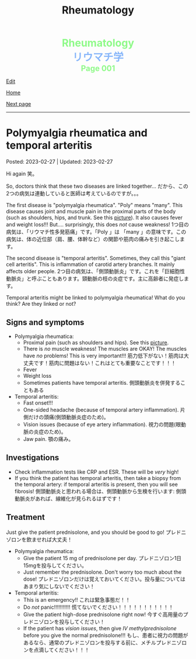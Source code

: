 #+TITLE: Rheumatology

#+BEGIN_EXPORT html
<div style="color: #8ffa89; background-color: transparent; font-weight: bolder; font-size: 2em; text-align: center;">Rheumatology</div>
<div style="color: #89b7fa; background-color: transparent; font-weight: bold; font-size: 2em; text-align: center;">リウマチ学</div>
<div style="color: #8ffa89; background-color: transparent; font-weight: bolder; font-size: 1.5em; text-align: center;">Page 001</div>
#+END_EXPORT

[[https://github.com/ahisu6/ahisu6.github.io/edit/main/src/rh/001.org][Edit]]

[[file:./index.org][Home]]

[[file:./002.org][Next page]]

-----

#+TOC: headlines 2

* Polymyalgia rheumatica and temporal arteritis
:PROPERTIES:
:CUSTOM_ID: org09f9cc9
:END:

Posted: 2023-02-27 | Updated: 2023-02-27

Hi again @@html:<span class="jp">笑。</span>@@

So, doctors think that these two diseases are linked together... @@html:<span class="jp">だから、この2つの病気は連動していると医師は考えているのですが。。。</span>@@

The first disease is "polymyalgia rheumatica". "Poly" means "many". This disease causes joint and muscle pain in the proximal parts of the body (such as shoulders, hips, and trunk. See this [[https://lh3.googleusercontent.com/pw/AMWts8BI-ZJxhPuQpNUOWbRBKg13W617xaIXRqwx4CxS-1f5MIzRir-qV2hksuoMiLEur-v-bzvjg_u-wxSPVywuNtxgE6Y9NkJX8zhjYtRLNHlF8y3PM5-qiAAhM-SBUK2vhW7ni39ZRlrxJ-id0LT_SSFw=w483-h914-no?authuser=1][picture]]). It also causes fever and weight loss!!! But.... surprisingly, this does /not/ cause weakness! @@html:<span class="jp">1つ目の病気は、「リウマチ性多発筋痛」です。「Poly 」は 「many 」の意味です。この病気は、体の近位部（肩、腰、体幹など）の関節や筋肉の痛みを引き起こします。</span>@@

The second disease is "temporal arteritis". Sometimes, they call this "giant cell arteritis". This is inflammation of carotid artery branches. It mainly affects older people. @@html:<span class="jp">2つ目の病気は、「側頭動脈炎」です。これを「巨細胞性動脈炎」と呼ぶこともあります。頸動脈の枝の炎症です。主に高齢者に発症します。</span>@@

Temporal arteritis might be linked to polymyalgia rheumatica! What do you think? Are they linked or not?

** Signs and symptoms
:PROPERTIES:
:CUSTOM_ID: orgc411550
:END:

- Polymyalgia rheumatica:
  - Proximal pain (such as shoulders and hips). See this [[https://lh3.googleusercontent.com/pw/AMWts8BI-ZJxhPuQpNUOWbRBKg13W617xaIXRqwx4CxS-1f5MIzRir-qV2hksuoMiLEur-v-bzvjg_u-wxSPVywuNtxgE6Y9NkJX8zhjYtRLNHlF8y3PM5-qiAAhM-SBUK2vhW7ni39ZRlrxJ-id0LT_SSFw=w483-h914-no?authuser=1][picture]].
  - There is /no/ muscle weakness! The muscles are OKAY! The muscles have /no/ problems! This is very important!!! @@html:<span class="jp">筋力低下がない！筋肉は大丈夫です！筋肉に問題はない！これはとても重要なことです！！！</span>@@
  - Fever
  - Weight loss
  - Sometimes patients have temporal arteritis. @@html:<span class="jp">側頭動脈炎を併発することもある</span>@@

- Temporal arteritis:
  - Fast onset!!!
  - One-sided headache (because of temporal artery inflammation). @@html:<span class="jp">片側だけの頭痛(側頭動脈炎症のため)。</span>@@
  - Vision issues (because of eye artery inflammation). @@html:<span class="jp">視力の問題(眼動脈の炎症のため)。</span>@@
  - Jaw pain. @@html:<span class="jp">顎の痛み。</span>@@

** Investigations
:PROPERTIES:
:CUSTOM_ID: orga0fcea5
:END:

- Check inflammation tests like CRP and ESR. These will be /very/ high!
- If you think the patient has temporal arteritis, then take a biopsy from the temporal artery: if temporal arteritis is present, then you will see fibrosis! @@html:<span class="jp">側頭動脈炎と思われる場合は、側頭動脈から生検を行います: 側頭動脈炎があれば、線維化が見られるはずです！</span>@@

** Treatment
:PROPERTIES:
:CUSTOM_ID: orgff3c1c8
:END:

Just give the patient prednisolone, and you should be good to go! @@html:<span class="jp">プレドニゾロンを飲ませれば大丈夫！</span>@@

- Polymyalgia rheumatica:
  - Give the patient 15 mg of prednisolone per day. @@html:<span class="jp">プレドニゾロン1日15mgを投与してください。</span>@@
  - Just remember the prednisolone. Don't worry too much about the dose! @@html:<span class="jp">プレドニゾロンだけは覚えておいてください。投与量についてはあまり気にしないでください！</span>@@

- Temporal arteritis:
  - This is an emergency!! @@html:<span class="jp">これは緊急事態だ！！</span>@@
  - Do /not/ panic!!!!!!!!!!! @@html:<span class="jp">慌てないでください！！！！！！！！！！！</span>@@
  - Give the patient high-dose prednisolone right now! @@html:<span class="jp">今すぐ高用量のプレドニゾロンを投与してください！</span>@@
  - If the patient has /vision issues/, then give /IV methylprednisolone/ before you give the normal prednisolone!!! @@html:<span class="jp">もし、患者に視力の問題があるなら、通常のプレドニゾロンを投与する前に、メチルプレドニゾロンを点滴してください！！！</span>@@

